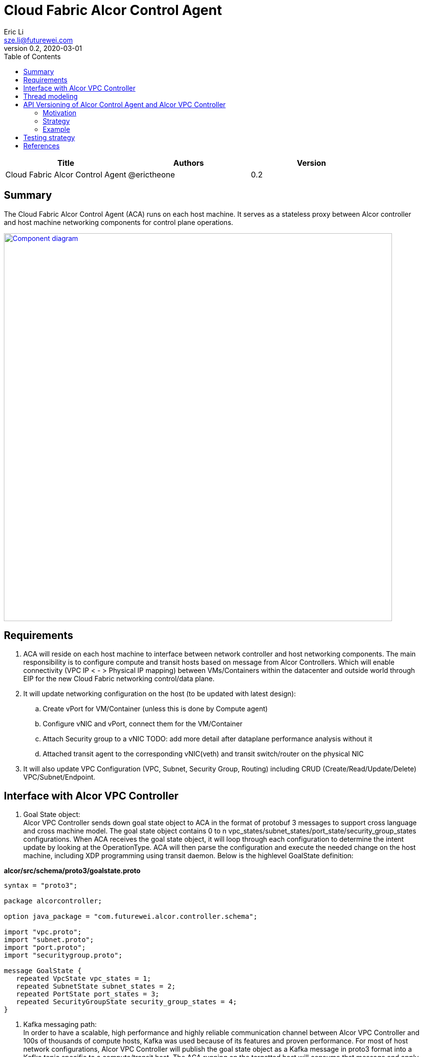 = Cloud Fabric Alcor Control Agent
Eric Li <sze.li@futurewei.com>
v0.2, 2020-03-01
:toc: right

[width="100%",options="header"]
|====================
|Title|Authors|Version
|Cloud Fabric Alcor Control Agent|@erictheone|0.2
|====================

== Summary

The Cloud Fabric Alcor Control Agent (ACA) runs on each host machine. It serves as a stateless proxy between Alcor controller and host machine networking components for control plane operations.

image::images/Agent_components.jpg["Component diagram", width=800, link="images/Agent_components.jpg"]

== Requirements

. ACA will reside on each host machine to interface between network controller and host networking components. The main responsibility is to configure compute and transit hosts based on message from Alcor Controllers. Which will enable connectivity (VPC IP < - > Physical IP mapping) between VMs/Containers within the datacenter and outside world through EIP for the new Cloud Fabric networking control/data plane.

. It will update networking configuration on the host (to be updated with latest design):
	.. Create vPort for VM/Container (unless this is done by Compute agent)
	.. Configure vNIC and vPort, connect them for the VM/Container
	.. Attach Security group to a vNIC TODO: add more detail after dataplane performance analysis without it
	.. Attached transit agent to the corresponding vNIC(veth) and transit switch/router on the physical NIC

. It will also update VPC Configuration (VPC, Subnet, Security Group, Routing) including CRUD (Create/Read/Update/Delete) VPC/Subnet/Endpoint.

== Interface with Alcor VPC Controller
. Goal State object: +
Alcor VPC Controller sends down goal state object to ACA in the format of protobuf 3 messages to support cross language and cross machine model. The goal state object contains 0 to n vpc_states/subnet_states/port_state/security_group_states configurations. When ACA receives the goal state object, it will loop through each configuration to determine the intent update by looking at the OperationType. ACA will then parse the configuration and execute the needed change on the host machine, including XDP programming using transit daemon. Below is the highlevel GoalState definition:

*alcor/src/schema/proto3/goalstate.proto*

[source,java]
------------------------------------------------------------
syntax = "proto3";

package alcorcontroller;

option java_package = "com.futurewei.alcor.controller.schema";

import "vpc.proto";
import "subnet.proto";
import "port.proto";
import "securitygroup.proto";

message GoalState {
   repeated VpcState vpc_states = 1;
   repeated SubnetState subnet_states = 2;
   repeated PortState port_states = 3;
   repeated SecurityGroupState security_group_states = 4;
}
------------------------------------------------------------

. Kafka messaging path: +
In order to have a scalable, high performance and highly reliable communication channel between Alcor VPC Controller and 100s of thousands of compute hosts, Kafka was used because of its features and proven performance. For most of host network configurations, Alcor VPC Controller will publish the goal state object as a Kafka message in proto3 format into a Kafka topic specific to a compute/transit host. The ACA running on the targetted host will consume that message and apply network configuration accordingly.

. gRPC fast path: +
We need an ultra low latency Alcor control path to support customer scenarios like serverless where it has very low latency budget (<100ms) for end to end. An gRPC server was implemented in ACA in conjunction with the Kakfa cosumer to process goal state updates faster. See the "Thread modeling" session below for more information the threading implementation. To further improve the performance of gRPC fast path communication, gRPC streaming communication will be used because data showed that streaming down 10 goal state messages has ~3x lower latency vs sending it one by one using two physical machines setup. See the logs directory for detail data.

. Security Group API: +
We plan to provide OpenStack-compatible security group feature<<securitygroups>> either through linux bridge and iptable, or our new unified flow manager so that it can be offloaded to hardware.

. Authentication and Authorization: +
TBD. For reference, Openstack common configuration uses authentication token<<auth>>. +

== Thread modeling
There will be one thread for Kafka consumer to receive Alcor VPC controller goal state update. Another thread should be used to post the respond on the goal state update result to Kakfa so that the controller can process it.

There will be another thread for async gRPC server to handle goal state update request for control fast path (currently targetting serverless scenario for fast provisioning). The gRPC async library will handle the client call from Alcor VPC controller, put the work item into its own completion queue, and reponds to the client call quickly. It will transparently create new threads to process the work items in its completion queue. Once a work item is completed, it will create a gRPC response to the original client call with the goal state update result.

== API Versioning of Alcor Control Agent and Alcor VPC Controller

==== Motivation
When making major changes to code, the components need to be versioned in such a way so that old clients have time to upgrade, and new clients can use the new features without issues. <<api1>> <<api2>>

==== Strategy
The strategy is to have the two components, agent and controller, explicitly state the API version in their messages.
Thus, every message/call between the Controller and the ACA will have an API version tagged. +

The components will support a range of different API versions by defining the max API version and min API version supported. +
These fields will then be incremented respectively as features are +
upgraded, and deprecated.

For major version upgrades, the strategy will be to

. Deploy changes to all ACA first
. Deploy changes to Alcor Controller once all Agents have been upgraded

==== Example
For example, say there is a new update to support SR-IOV.

[width="100%",options="header"]
|====================
|Case|Controller Action|Agent Action
|V1 Agent and V2 Controller|Controller sends a new V2 config to enable SR-IOV.|Agent sees unknown version in message and fails
|V2 Agent and V1 Controller|Controller sends a V1 Config|Agent sees V1 version in message and executes V1 calls
|====================

== Testing strategy
Gtest framework is used for unit testing and some functional testing. Completed end to end and functional testing will be developed by plugging in controller, agent and Mizar together under Jenkins CI/CD framework. We are planning to leverage gcov+lcov for code coverage analysis.

[bibliography]
== References

- [[[api1,1]]] https://dzone.com/articles/backward-compatibility-check-for-rest-apis
- [[[api2,2]]] https://stackoverflow.com/questions/29871744/how-do-you-manage-the-underlying-codebase-for-a-versioned-api
- [[[securitygroups,3]]] https://github.com/openstack/neutron/blob/master/neutron/agent/securitygroups_rpc.py
- [[[auth,4]]] https://docs.openstack.org/ocata/config-reference/common-configurations/auth.html